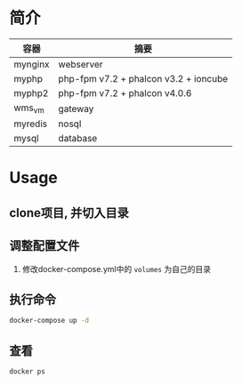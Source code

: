 * 简介
  | 容器    | 摘要                                  |
  |---------+---------------------------------------|
  | mynginx | webserver                             |
  | myphp   | php-fpm v7.2 + phalcon v3.2 + ioncube |
  | myphp2  | php-fpm v7.2 + phalcon v4.0.6         |
  | wms_vm  | gateway                               |
  | myredis | nosql                                 |
  | mysql   | database                              |

* Usage
** clone项目, 并切入目录

** 调整配置文件
   1. 修改docker-compose.yml中的 ~volumes~ 为自己的目录

** 执行命令
   #+begin_src bash
   docker-compose up -d
   #+end_src
   
** 查看
   #+begin_src bash
   docker ps
   #+end_src